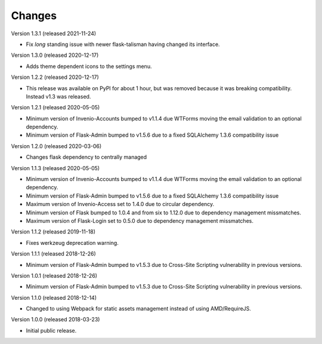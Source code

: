 ..
    This file is part of Invenio.
    Copyright (C) 2015-2018 CERN.

    Invenio is free software; you can redistribute it and/or modify it
    under the terms of the MIT License; see LICENSE file for more details.

Changes
=======

Version 1.3.1 (released 2021-11-24)

- Fix *long* standing issue with newer flask-talisman having changed its interface.

Version 1.3.0 (released 2020-12-17)

- Adds theme dependent icons to the settings menu.

Version 1.2.2 (released 2020-12-17)

- This release was available on PyPI for about 1 hour, but was removed because
  it was breaking compatibility. Instead v1.3 was released.

Version 1.2.1 (released 2020-05-05)

- Minimum version of Invenio-Accounts bumped to v1.1.4 due WTForms moving the
  email validation to an optional dependency.
- Minimum version of Flask-Admin bumped to v1.5.6 due to a fixed SQLAlchemy
  1.3.6 compatibility issue

Version 1.2.0 (released 2020-03-06)

- Changes flask dependency to centrally managed

Version 1.1.3 (released 2020-05-05)

- Minimum version of Invenio-Accounts bumped to v1.1.4 due WTForms moving the
  email validation to an optional dependency.
- Minimum version of Flask-Admin bumped to v1.5.6 due to a fixed SQLAlchemy
  1.3.6 compatibility issue
- Maximum version of Invenio-Access set to 1.4.0 due to circular dependency.
- Minimum version of Flask bumped to 1.0.4 and from six to 1.12.0 due to
  dependency management missmatches.
- Maximum version of Flask-Login set to 0.5.0 due to dependency management
  missmatches.


Version 1.1.2 (released 2019-11-18)

- Fixes werkzeug deprecation warning.

Version 1.1.1 (released 2018-12-26)

- Minimum version of Flask-Admin bumped to v1.5.3 due to Cross-Site Scripting
  vulnerability in previous versions.

Version 1.0.1 (released 2018-12-26)

- Minimum version of Flask-Admin bumped to v1.5.3 due to Cross-Site Scripting
  vulnerability in previous versions.

Version 1.1.0 (released 2018-12-14)

- Changed to using Webpack for static assets management instead of using
  AMD/RequireJS.

Version 1.0.0 (released 2018-03-23)

- Initial public release.

